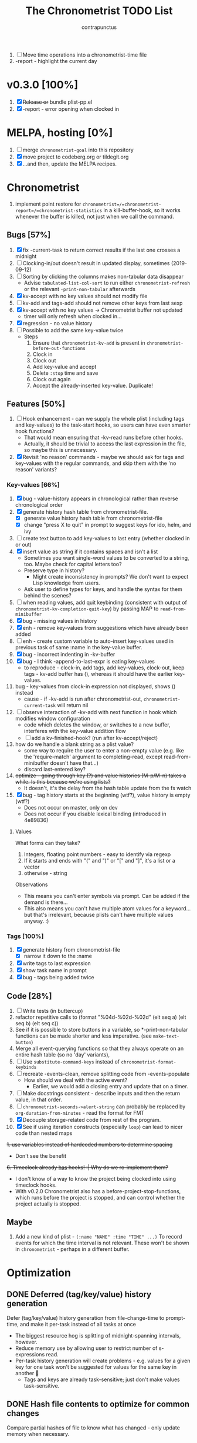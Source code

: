# -*- eval: (add-hook 'org-insert-heading-hook #'(lambda nil (save-excursion (insert "\n<" (format-time-string "%FT%T%z") ">"))) nil t); -*-
#+TITLE: The Chronometrist TODO List
#+AUTHOR: contrapunctus

1. [-] Move time operations into a chronometrist-time file
2. -report - highlight the current day

* v0.3.0 [100%]
  1. [X] +Release or+ bundle plist-pp.el
  2. [X] -report - error opening when clocked in
* MELPA, hosting [0%]
1. [ ] merge =chronometrist-goal= into this repository
2. [X] move project to codeberg.org or tildegit.org
3. [X] ...and then, update the MELPA recipes.
* Chronometrist
1. implement point restore for =chronometrist=/=chronometrist-report=/=chronometrist-statistics= in a kill-buffer-hook, so it works whenever the buffer is killed, not just when we call the command.

** Bugs [57%]
   1. [X] fix -current-task to return correct results if the last one crosses a midnight
   2. [ ] Clocking-in/out doesn't result in updated display, sometimes (2019-09-12)
   3. [ ] Sorting by clicking the columns makes non-tabular data disappear
      * Advise ~tabulated-list-col-sort~ to run either ~chronometrist-refresh~ or the relevant ~-print-non-tabular~ afterwards
   4. [X] kv-accept with no key values should not modify file
   5. [ ] kv-add and tags-add should not remove other keys from last sexp
   6. [X] kv-accept with no key values -> Chronometrist buffer not updated
      * timer will only refresh when clocked in...
   7. [X] regression - no value history
   8. [ ] Possible to add the same key-value twice
      * Steps
        1. Ensure that =chronometrist-kv-add= is present in =chronometrist-before-out-functions=
        2. Clock in
        3. Clock out
        4. Add key-value and accept
        5. Delete =:stop= time and save
        6. Clock out again
        7. Accept the already-inserted key-value. Duplicate!
** Features [50%]
   1. [ ] Hook enhancement - can we supply the whole plist (including tags and key-values) to the task-start hooks, so users can have even smarter hook functions?
      * That would mean ensuring that -kv-read runs before other hooks.
      * Actually, it should be trivial to access the last expression in the file, so maybe this is unnecessary.
   2. [X] Revisit 'no reason' commands - maybe we should ask for tags and key-values with the regular commands, and skip them with the 'no reason' variants?
*** Key-values [66%]
    1. [X] bug - value-history appears in chronological rather than reverse chronological order
    2. [X] generate history hash table from chronometrist-file.
       * [X] generate value history hash table from chronometrist-file
       * [X] change "press X to quit" in prompt to suggest keys for ido, helm, and ivy
    3. [ ] create text button to add key-values to last entry (whether clocked in or out)
    4. [X] insert value as string if it contains spaces and isn't a list
       * Sometimes you want single-word values to be converted to a string, too. Maybe check for capital letters too?
       * Preserve type in history?
         * Might create inconsistency in prompts? We don't want to expect Lisp knowledge from users.
       * Ask user to define types for keys, and handle the syntax for them behind the scenes?
    5. [ ] when reading values, add quit keybinding (consistent with output of ~chronometrist-kv-completion-quit-key~) by passing MAP to ~read-from-minibuffer~
    6. [X] bug - missing values in history
    7. [X] enh - remove key-values from suggestions which have already been added
    8. [ ] enh - create custom variable to auto-insert key-values used in previous task of same :name in the key-value buffer.
    9. [X] bug - incorrect indenting in -kv-buffer
    10. [X] bug - I think -append-to-last-expr is eating key-values
        * to reproduce - clock-in, add tags, add key-values, clock-out, keep tags - kv-add buffer has (), whereas it should have the earlier key-values.
    11. bug - key-values from clock-in expression not displayed, shows () instead
        * cause - if -kv-add is run after chronometrist-out, ~chronometrist-current-task~ will return nil
    12. [ ] observe interaction of -kv-add with next function in hook which modifies window configuration
        * code which deletes the window, or switches to a new buffer, interferes with the key-value addition flow
        * [ ] add a kv-finished-hook? (run after kv-accept/reject)
    13. how do we handle a blank string as a plist value?
        * some way to require the user to enter a non-empty value (e.g. like the 'require-match' argument to completing-read, except read-from-minibuffer doesn't have that...)
        * discard last-entered key?
    14. +optimize - going through key (?) and value histories (M-p/M-n) takes a while. Is this because we're using lists?+
        * It doesn't, it's the delay from the hash table update from the fs watch
    15. [X] bug - tag history starts at the beginning (wtf?), value history is empty (wtf?)
        * Does not occur on master, only on dev
        * Does not occur if you disable lexical binding (introduced in 4e89836)
**** Values
     What forms can they take?
     1. Integers, floating point numbers - easy to identify via regexp
     2. If it starts and ends with "(" and ")" or "[" and "]", it's a list or a vector
     3. otherwise - string

     Observations
     * This means you can't enter symbols via prompt. Can be added if the demand is there...
     * This also means you can't have multiple atom values for a keyword...but that's irrelevant, because plists can't have multiple values anyway. :)

*** Tags [100%]
    1. [X] generate history from chronometrist-file
       * [X] narrow it down to the :name
    2. [X] write tags to last expression
    3. [X] show task name in prompt
    4. [X] bug - tags being added twice

** Code [28%]
   1. [-] Write tests (in buttercup)
   2. refactor repetitive calls to (format "%04d-%02d-%02d" (elt seq a) (elt seq b) (elt seq c))
   3. See if it is possible to store buttons in a variable, so *-print-non-tabular functions can be made shorter and less imperative. (see ~make-text-button~)
   4. Merge all event-querying functions so that they always operate on an entire hash table (so no 'day' variants),
   5. [ ] Use ~substitute-command-keys~ instead of ~chronometrist-format-keybinds~
   6. [ ] recreate -events-clean, remove splitting code from -events-populate
      * How should we deal with the active event?
        * Earlier, we would add a closing entry and update that on a timer.
   7. [ ] Make docstrings consistent - describe inputs and then the return value, in that order.
   8. [ ] ~chronometrist-seconds->alert-string~ can probably be replaced by ~org-duration-from-minutes~ - read the format for FMT
   9. [X] Decouple storage-related code from rest of the program.
   10. [X] See if using iteration constructs (especially ~loop~) can lead to nicer code than nested maps
   +1. use variables instead of hardcoded numbers to determine spacing+
      * Don't see the benefit
   +6. Timeclock already _has_ hooks! :| Why do we re-implement them?+
      - I don't know of a way to know the project being clocked into using timeclock hooks.
      - With v0.2.0 Chronometrist also has a before-project-stop-functions, which runs before the project is stopped, and can control whether the project actually is stopped.

** Maybe
1. Add a new kind of plist - =(:name "NAME" :time "TIME" ...)=
   To record events for which the time interval is not relevant. These won't be shown in =chronometrist= - perhaps in a different buffer.
* Optimization
** DONE Deferred (tag/key/value) history generation
Defer (tag/key/value) history generation from file-change-time to prompt-time, and make it per-task instead of all tasks at once
+ The biggest resource hog is splitting of midnight-spanning intervals, however.
+ Reduce memory use by allowing user to restrict number of s-expressions read.
+ Per-task history generation will create problems - e.g. values for a given key for one task won't be suggested for values for the same key in another 🤦
  * Tags and keys are already task-sensitive; just don't make values task-sensitive.
** DONE Hash file contents to optimize for common changes
Compare partial hashes of file to know what has changed - only update memory when necessary.
** In-memory cache
Don't store entire file into memory; instead, split midnight-spanning intervals just for the requested data.
+ Will increase load time for each forward/backward command in =chronometrist-report= and =chronometrist-statistics=
+ Will reduce memory used by =chronometrist-events=.
  * Further reductions can take place, if we automatically discard cache entries past a certain limit. (perhaps excluding data for the current day, week, or month)
** Split and save midnight-spanning intervals to disk
It will remove the need for an in-memory version of data with split midnight-spanning intervals.
+ Least memory use?
+ Might make the file harder for a user to edit.
** Save timestamps as UNIX epoch time
+ Will (probably) greatly speed up time parsing and interval splitting.
+ Will greatly impede human editing of the file, too. 🤔
  * An editing UI could help - pretty sure every timestamp edit I've ever made has been for the last interval, or at most an interval in today's data.
    - The editing UI could have commands for next/previous interval; one could also have a command which, in the file, opens the plist at point for editing.
** Use an SQL database instead of a text file
That is, assuming SQL can
1. find the difference between ISO-8601 timestamps
2. compare ISO-8601 timestamps, and
3. do 1 and 2 faster than Elisp.
** Change data structure
Instead of storing each plist as-is, split each into two, one with the =:start= and one with the =:end=. Now we have the elegance of the one-plist-is-a-complete-interval schema in the file, and the ease and speed of detection of midnight spanning intervals in memory.

   So this
   : (:name "Task" ... :start "<timestamp>" :stop "<timestamp>")
   is stored in hash table values as
   #+BEGIN_SRC
   ((:name "Task" ... :start "<timestamp>")
    (:stop "<timestamp>")
    ...)
   #+END_SRC
** Change file timestamp format to =("<iso-date>" "<iso-time>")=
** Change file schema
Pros
1. Easy to read data for a single date - Chronometrist's most common operation.
2. No more expensive operations on each startup (date checking, splitting of midnight spanning intervals).
3. May be easier to check for midnight-spanning intervals - plists are already grouped by date, just check the first and the last plist per date. Which means, if a user neglects to split a midnight-spanning interval, we can do it for them.
   * Make this checking - and also checking for ordering of keys and plists - a command which the user can run at will, rather than something being run automatically.
4. May reduce memory and disk space used - hash table keys are already dates, so =:start= and =:stop= can just be ISO times rather than date-times.

Cons
1. Opting to remove dates from intervals might make it difficult for users to recover from erroneous edits.

*** Store plists grouped by date
#+BEGIN_SRC emacs-lisp
(:date "YYYY-MM-DD"
       (:name "task 1"
              ...
              :start "HH:MM:SSZ"
              :stop "HH:MM:SSZ")
       ...)
;; or
("YYYY-MM-DD"
 (:name "task 1"
        ...
        :start "HH:MM:SSZ"
        :stop "HH:MM:SSZ")
 ...)
#+END_SRC

Cons
1. Users will have to be disciplined while editing, and ensure that events are split on day boundaries. If not, we will have to check each time the file changes, defeating the entire optimization.
   * Not quite - it's less work to test that, when the intervals are grouped by date.

*** Persist hash table to file
Instead of storing plists in the file, persist the hash table itself.

Pros
+ When editing manually, the whole file can be reindented with a single =sp-indent-defun=.
+ Stored data can be modified by any Emacs Lisp functions rather than functions specific to our file format.
  - This may also be possible with [[*Store plists grouped by date][plists grouped by date]], if we serialize the hash table as plists rather than - as we do now - directly adding individual plists to the file.

Cons
1. Read syntax not portable to other dialects or languages, e.g. if one wants to make an Android frontend in LambdaNative (Gambit Scheme)
   * A language with reader macros, such as Common Lisp, might work.
   * Or, use [[*Store plists grouped by date][plists grouped by date]].
2. Slightly noisier syntax than plain plists.
3. Users cannot create comments within the hash table expression.
   * Couldn't they use plist keys for comments instead? 🤔
4. May increase memory consumption - the entire hash table will be loaded into memory.

** Cache
   + Lessons from the parsimonious-reading branch - iterating =read= over the whole file is fast; splitting the intervals is not.
   + Things we need to read the whole file for - task list, tag/key/value history.
   + Fill =chronometrist-events= only as much as the buffer needing split intervals requires. e.g. for =chronometrist=, just a day; for =chronometrist-report=, a week; etc.
   + Anything requiring split intervals will first look in =chronometrist-events=, and if not found, will read from the file and update =chronometrist-events=.
   + When the file changes, use the file byte length and hash strategy described below to know whether to keep the cache.
   + Save cache to a file, so that event splitting is avoided by reading from that.
** (old) ideas to make -refresh-file faster
   1. Support multiple files, so we read and process lesser data when one of them changes.
   2. Make file writing async
   3. Don't refresh from file when clocking in.
   4. Only write to the file when Emacs is idle or being killed, and store data in memory (in the intervals hash table) in the meantime
   5. What if commands both write to the file /and/ add to the hash table, so we don't have to re-read the file and re-populate the table for commands? The expensive reading+parsing could be avoided for commands, and only take place for the user changing the file.
      * [X] jonasw - store length and hash of previous file, see if the new file has the same hash until old-length bytes.
        * Rather than storing and hashing the full length, we could do it until (before) the last s-expression (or last N s-expressions?). That way, we know if the last expression (or last N expressions) have changed.
          * Or even the first expression of the current date. That way, we just re-read the intervals for today. Because chronometrist-events uses dates as keys, it's easy to work on the basis of dates.
   6. [ ] Don't generate tag/keyword/value history from the entire log, just from the last N days (where N is user-customizable).
   7. [ ] Just why are we reading the whole file? ~chronometrist~ should not read more than a day; ~chronometrist-report~ should not read more than a week at a time, and so on. Make a branch which works on this logic, see if it is faster.
** Clocking in/out might be too slow for my liking

* Certain
1. [ ] statistics UI for arbitrary queries
   * user provides a predicate
   * we show buffer with
     + matched unique tag groups, and sparklines for time spent on each
     + matched key-values, and sparklines for time spent on each
** plist-pp [66%]
1. [X] plist-pp - work recursively for plist/alist values
2. [ ] Fix alignment of alist dots
   * While also handling alist members which are proper lists
3. [X] Add variable (to chronometrist-sexp.el) to set pretty-printing function. Default to ppp.el if found, fallback to internal Emacs pretty printer, and let users set their own pretty printing function.

** Bugs [33%]
1. [ ] With tags and key-value query functions in before-out-functions, clock in Task A -> clock in Task B -> prompted for tags and key values for Task A, add some -> they get added to Task B 😱
2. [ ] I clocked into a task -
   #+BEGIN_SRC
   (:name  "Arrangement/new edition"
    :tags  (new edition)
    :start "2020-08-17T00:33:24+0530")
   #+END_SRC
   I added some key values to it. What it should have looked like -
   #+BEGIN_SRC
   (:name     "Arrangement/new edition"
    :tags     (new edition)
    :composer "Schubert, Franz"
    :song     "Die schöne Müllerin"
    :start    "2020-08-17T00:33:24+0530"
    :stop     "2020-08-17T01:22:40+0530")
   #+END_SRC
   What it actually looked like -
   #+BEGIN_SRC
   (:name     "Arrangement/new edition"
    :tags     (new edition)
    :composer "Schubert, Franz"
    :song     "Die schöne Müllerin"
    :start    "2020-08-17T00:33:24+0530"
   ...)
   #+END_SRC
   And of course, that results in an error trying to process it.
3. [X] When you enter a list containing a string - e.g.
   : ("foo" (1 . "bar"))
   as a value, when suggested in the history it is presented rather differently -
   : (foo (1 . bar))
   Yikes!
4. [ ] Midnight spanning intervals currently display the full time when clocked out. e.g. this...
   #+BEGIN_SRC
   (:name      "Programming"
    :start     "2020-12-22T23:01:00+0530"
    :stop      "2020-12-23T00:54:52+0530")
   #+END_SRC
   ...is displayed as 1:53:52 (rather than 00:54:52) after clocking out. :\

** chronometrist [18%]
1. [ ] Add =:stop= time when we call =chronometrist-kv-accept=, not when we quit the key-value prompt with a blank input.
   * It might be nice to be able to quit =chronometrist-kv-add= with C-g instead, actually.
     + =C-g= stops execution of =chronometrist-run-functions-and-clock-in=/=chronometrist-run-functions-and-clock-out=, so they can't reach the calls for =chronometrist-in=/=chronometrist-out=.

       We can make the clock-in/out happen in an =unwind-protect=, but that means clock-in/out /always/ takes place, e.g. even when a function asks if you'd really like to clock out (like the Magit commit prompt example does), and you respond with "no".
       - What if we call =chronometrist-before-out-functions= with =run-hook-with-args= like all other hooks, so it runs all functions unconditionally and any function wishing to abort clocking in/out can use catch/throw?

         =chronometrist-kv-add= could quit nonlocally when the user enters a blank input (or hits C-g? Maybe by using =unwind-protect=?), cancelling the clock in/out, and thereby letting =chronometrist-kv-accept= resume clock in/out. (It can determine whether to clock in or out using =chronometrist-current-task=)
2. [ ] Implement undo/redo by running undo-tree commands on chronometrist.sexp
   * [ ] Possibly show what changes would be made, and prompt the user to confirm it.
   * How will this work with the SQLite backend? Rollbacks?
   * It might be easier to just have a 'remove last interval' (the operation I use undo for most often), so we don't reimplement an undo for SQLite.
3. [X] Enhanced tag/key-value prompt - before asking for tags/key-values, if the last occurence of task had tags/key-values, ask if they should be reused. y - yes, n - no (continue to usual prompts).
   * [X] Show what those tags/key-values are, so the user knows what will be added.
4. [X] =chronometrist-details=
   * "Explain" command - show intervals for task today
   * "Day summary" - for users who use the "reason" feature to note the specifics of their actual work. Combine the reasons together to create a descriptive overview of the work done in the day.
5. [ ] Switch #4 between intervals and tag-combination breakdown
6. [ ] Magit/other VCS integration
   * [ ] Add support for using key-values to point to a commit (commit hash + repo path?)
     + Need some way to extend the key-value prompt, so we can provide completion for commit hashes + commit messages...
   * [ ] Add command to open the commit associated with the interval in Magit
   * [ ] Make a user-customizable alist of project names and repo locations (local or remote), so shorter project names can be used instead of repo locations, saving space and reducing duplication.
7. [ ] key-values - make detection of Lisp values more robust.
   * If the input string can be read in a single call to =read=, treat it as an s-expression; else, use the current heuristics.
8. [ ] key-values - create transformer for key-values, to be run before they are added to the file. This will allow users to do cool things like sorting the key-values.
9. [ ] *Convert* current interval - change the =:name= of the currently clocked-in interval. Tags and key-values may be re-queried. Clock-in hook functions will be run again with the new task as the argument.
10. [ ] *Rename* a project (updating all records)
11. [ ] *Delete* a project (erasing all records)
12. [ ] *Hide* a project (don't show it in any Chronometrist-* buffer, effectively deleting it non-destructively)
13. [ ] *Reset* current interval - update the =:start= time to the current time.
14. [X] Alternative query function for tags and key-values - a single query. Either with tags and key-values as a single plist, or something like the multi-field query-replace prompt.
15. [ ] Customizable field widths
16. [ ] Ask existing users if they'd like to have a prop line added to =chronometrist-file=
    * check if =chronometrist-sexp-mode= is active in the buffer
    * offer to never ask again
16. Show details for time spent on a project when clicking on a non-zero "time spent" field (in both Chronometrist and Chronometrist-Report buffers).

** chronometrist-report [0%]
1. [ ] Show week counter and max weeks; don't scroll past first/last weeks
2. [ ] Highlight column of current day
3. [ ] narrow to specific project(s)
4. [ ] Jump to beginning/end of data (keys B/F)
5. [ ] "Explain" command - show tag-combination-based breakdown

** Code quality [25%]
1. [ ] Remove duplication between =chronometrist-toggle-task= and =chronometrist-toggle-task-button=
2. [ ] Make functions more test-friendly. Quite a few can get away with returning values instead of writing to a file - this will make it easier to test them. Other functions can handle the file operations for them.
3. [ ] Rewrite using cl-loop
   1. [ ] =chronometrist-statistics-rows-internal=
   2. [ ] =chronometrist-statistics-count-active-days=
4. [ ] Write integration tests using ecukes.
   1. Some feature definitions already exist in features/, write step definitions for them.
5. [X] Remove duplication - the three =chronometrist-*-history-populate= functions
6. [ ] Remove duplication - extracting user key-values from a plist seems to be a common operation.
7. [X] Extensions - redesign =chronometrist= such that it does not need to check for the availability of extensions (such as =chronometrist-goal=)
   * Could make two "transformer lists" - =chronometrist-list-format-transformers= and =chronometrist-entry-transformers=.

     The former would be called before =tabulated-list-format= is set. The latter would be called by =chronometrist-entries=, with each individual entry as an argument.

     =chronometrist-goal= will simply added a function to each of those.
   * Actually, are transformers really necessary? It could be done with a function inserted by =chronometrist-goal= into =chronometrist-mode-hook=. The function itself would become a little more complex, but it would remove the two transformer lists + the =call-transformers= dependency from the code. =chronometrist-mode-hook= is required either way, to set up =chronometrist-goal=.
     + Turns out, they are. We set =tabulated-list-entries= to a function. To modify the value, we must hook into that function in some way. =tabulated-list-format= could be modified in a regular hook, but it feels more consistent to make it a transformer too 🤔
8. [ ] Ugly code - =chronometrist-print-non-tabular=; =insert-text-button= can be replaced with =make-text-button=

** Documentation [0%]
1. [ ] Move usage and customization sections to manual.org
   (The user may not see the README, if they are installing from MELPA.)
   1. [ ] convert README to Org
   2. [ ] transclude these sections from the manual to the readme
2. [ ] Make Texinfo documentation
   + [ ] setup auto-export of Org to texinfo - git pre-commit hook?
3. [ ] Link identifiers in manual.org to the source.
   * [ ] For HTML export, link to GitHub using line number anchors.
   * [ ] Try to make describe-function/helpful-at-point work with Org ~inline~ =code= syntax. Then we won't need to make links.
     * Incidentally, a link like =[[elisp:(describe-function 'file-notify-add-watch)][file-notify-add-watch]]=...
       1. if opened from an Org buffer, shows the return value in the echo area, which is ugly
       2. is exported to Info as
          : ‘file-notify-add-watch’ ((describe-function 'file-notify-add-watch))
          ...yuck :\
   * Currently using file: links with text search - =[file:../elisp/file.el::defun identifier (]=, =[file:../elisp/file.el::defvar identifier (]=, etc.
4. [ ] Fix heading link to "midnight-spanning intervals" - jumps to the correct heading in HTML export, but jumps to its own self in Org mode.
5. [ ] Figure out some way to hide package prefixes in identifiers in Org mode (without actually affecting the contents, a la nameless-mode)

** UX [30%]
   1. [X] Optimization - (jonasw) store length and hash of previous file, see if the new file has the same hash until old-length bytes.
      * [X] Check for type of change to file
        + [X] Handle last expression being removed
      * [X] Implement optimized operations
      * [X] BUG - if something was removed from the last expression (thereby decreasing the length of the file), =chronometrist-file-change-type= returns =t= instead of =:last=
      * [X] BUG - args out of range error when last plist is removed
   2. [X] Optimization - generate history before querying, not when the file changes.
   3. [ ] Don't suggest nil when asking for first project on first run
   4. [ ] When starting a project with time of "-" (i.e. not worked on today until now), immediately set time to 0 instead of waiting for the first timer refresh
   5. [ ] Mouse commands should work only on buttons.
   6. [X] Button actions should accept prefix arguments and behave exactly like their keyboard counterparts.
   7. [ ] mouse-3 should clock-out without asking for reason.
   8. [ ] Some way to ask for the reason just before starting a project. Even when clocking out, the reason is asked /before/ clocking out, which adds time to the project.
   9. [ ] Allow calling chronometrist-in/out from anywhere-within-Emacs (a la timeclock) as well as from the chronometrist buffer.
   10. [ ] =chronometrist-timer= - if =chronometrist-file= is being edited (buffer exists and modified), don't refresh - this will (hopefully) prevent Emacs from going crazy with errors in trying to parse malformed data.

* Maybe
** New features
1. [ ] Interact with Chronometrist from phone, tablet, or smart watches. (Help needed, I'm a total strange to mobile development and don't own any wearables.)
2. [ ] /Task List/ - a custom variable containing a list of tasks
   #+BEGIN_SRC emacs-lisp
   ("A Task Name"
    ("Another Task Name" :key-prompt nil)
    ...)
   #+END_SRC

   Elements can be
   1. the task name as a string
   2. a list, with the first element being the task name as a string, followed by keyword-value pairs

   Keywords can be
   1. +=:tag-prompt=, =:key-prompt= - values can be nil, t (the default), or a function. If nil, don't ask for tags/keys for this task. If t, ask for tags/keys for this task using =chronometrist-tags-add=/=chronometrist-key-add=. If it's a function, use that as the prompt.+
      * Tags and key-values are optional extensions; we don't want Chronometrist to know about them.
        + Well, even with this style of configuration, Chronometrist doesn't necessarily have to...it could use the fields it knows about, ignoring the rest; the extensions could check for the fields they know about.
      * Instead of setting the prompt function, set hooks (=chronometrist-before-in-functions=/=chronometrist-after-in-functions=/=chronometrist-before-out-functions=/=chronometrist-after-out-functions=) per-task. This is preferable, because if you define a custom prompt function, you probably also want to remove certain functions coming earlier in the hook, such as =chronometrist-skip-query-prompt=, for that task.
   2. =:hide= - values can be nil (the default) or t - if t, hide this task from being displayed in =chronometrist=/=chronometrist-report=/=chronometrist-statistics= buffers. (effectively a non-destructive deletion of all intervals of the task)
   3. =:goal=
   4. =:priority= - task priority; could narrow/filter tasks by priority
      * isn't this similar to =:hide=, though?

   Useful for
   1. Adding tasks without clocking into them (the list is stored in a separate file)
   2. Not asking for tags and/or key-values for a particular task, or having a special behaviour for a task. (e.g. some tasks I use follow certain patterns, which I'd like to automate away)
   3. defining goals (subsume =chronometrist-goal-list=), priorities, etc
3. [ ] Completion for sub-plists - if the value of a user keyword-value pair is itself a plist, can we reuse the keyword-value prompt for it? 🤔
   * Maybe generate the completion hash table when the plist is created, since this is likely to be less-used.
4. [ ] Create a debug mode
5. [ ] Create a verification command to test =chronometrist-file= for errors.
6. [X] Display task's weekly progress using ASCII/sparklines
   * Extension to add new column in =chronometrist= buffer
   * without goals - show dashes for days on which task was not touched, x for days on which it was done. e.g.
     + =- x x x - - *= means today is a Saturday, that I did the task on three days (Mo, Tu, We), and that I'm doing it right now.
     + =- x -= shows that today is a Tuesday and I did it on Monday, but not Sunday or (so far) today.
   * with goals - use sparklines to show how much of the goal was met
     + or, without goals - use sparklines as percent of maximum time spent on that task this week

** UX [0%]
1. [ ] Provide a command which tries to auto-configure Chronometrist keys in a way which is consistent with the user's other keymaps.
2. [ ] Do basic checks on values of all customizable variables when they are changed by the user, and provide meaningful errors if they can't be used by the program.
3. [ ] Task-sensitive value suggestions - if you use the key =:key= for two different tasks, and don't want the values for =:key= in one task being suggested for =:key= in another...
   * The problem is that sometimes you /do/ want that, and changing it can lead to duplication of user effort.
   * Maybe make it a switch, enabled by default.
   * ...or a list of keys to exclude from task-sensitivity?
     + So =chronometrist-value-history= will have =("task" . "key")= as hash key and =("value" ...)= as hash value. Keys which are present in the 'blacklist' are stored the same way as now - ="key"= as hash key, =("value" ...)= as hash value.
   * Can we figure it out automatically, without requiring configuration? 🤔
   * Maybe suggest values for the current task first, and only after that for other tasks? Solves the problem of 'mixed up' value histories, removes the need for a switch to turn it off/have the user configure a blacklist of keys...
4. [ ] Tag-sensitive key suggestions, tag-sensitive value suggestions...?
   * Might complicate things quite a bit.
   * Lack of task-sensitive value suggestions (#3) is an inconsistency, because tags and keys are already task-sensitive. From that perspective, tag-sensitive key and value suggestions are a whole new can of worms.
5. Change precision of timestamps from seconds to minutes. (like Org)
6. Use =make-thread= in v26 or the emacs-async library for =chronometrist-entries=/=chronometrist-report-entries=
7. Some way to update buffers every second without making Emacs unusable. (impossible?)

** chronometrist-report [0%]
1. [ ] Add support for other locale weeks/weekday names
2. narrow to specific task - average time spent in $TIMEPERIOD, average days worked on in $TIMEPERIOD, current/longest/last streak, % of $TIMEPERIOD, % of active (tracked) time in $TIMEPERIOD, ...
3. general - most productive $TIMEPERIOD, GitHub-style work heatmap calendar, ...
4. press 1 for weekly stats, 2 for monthly, 3 for yearly

** chronometrist-goals [0%]
1. [ ] Colorize times in Chronometrist buffer
   - untouched project with target defined - red
   - target ±5 minutes - green
   - target*2 and above - red
* viewing/editing frontends
Some way to use markup (Markdown, Org, etc) for certain plist values.

** Implementation ideas
1. A list of keys whose values are to be edited in a user-specified major mode.
   * Multiple windows - instead of a single key-value buffer, we'll have multiple buffers in multiple visible windows, somewhat like =ediff=. The =accept= command will use the data from all involved buffers.
     + The buffer and window will be created when a keyword associated with that mode is selected at the prompt.
   * Alternatively, the whole plist goes into a single buffer of the markup's major mode - the markup bits as markup, the rest of the plist in a code block 🤷‍
   * poly-mode to mix different modes
   * see [[info:elisp#Swapping Text][swapping text]]
2. "Input frontends" - a way to represent s-expressions as Markdown, Org, etc, so the entire plist can be edited in that mode. As a side-effect, this will permit use of Markdown, Org, etc in keyword-values - e.g. to use markup in comments or notes.
3. A binding in the key-value buffer, which will insert the string at point in a buffer of a certain mode.

* documentation discoverability                                         :doc:
Ensure that the user manual is easily discoverable.

#+BEGIN_QUOTE
[2021-06-02 13:49:41] rnkn: contrapunctus: have a menu item that opens the org file \\
[2021-06-02 13:50:49] contrapunctus: rnkn: hm, okay, I'll look into that...any others, for those who always have menus disabled? \\
[2021-06-02 13:51:43] rgr: why are you shipping as an org and not an info? Not that I have any skin in the game. But just link it in your mode/function docstring maybe. \\
[2021-06-02 13:52:15] rnkn: not the docstring \\
[2021-06-02 13:52:24] rnkn: use the :link keyword for the defgroup \\
[2021-06-02 13:53:22] rnkn: `:link '(file-link FILE)' \\
[2021-06-02 13:53:35] contrapunctus: rgr: Org [...] can do a ton more stuff than [the] info [viewer]. To the point that even HTML export (even with infojs) would be a disgrace to the file ;) \\
[2021-06-02 13:53:37] rnkn: although you will probably need a function link instead to find the org file \\
[2021-06-02 13:54:30] contrapunctus: Although I guess the manual.org does not really need those fancy features...info export could work for it. \\
#+END_QUOTE

1. [X] command (and menu item) to launch Org LP
2. provide =:link= argument to =defgroup=
3. open changelog on update

* macro for extensions                                       :code:extension:
<2021-06-07T16:33:54+0530>
A macro to create new columns for Chronometrist.

Extension writer specifies
+ extension name
+ the new schema entry (an element suitable for =tabulated-list-format=)
+ the position of your new column in the schema (but what if the user fiddles with the hooks?)
+ a function to emit a single cell of your column; it is called with a single row of table data
+ (optional) =:setup= and =:teardown= forms, and (optionally) addendums to the docstrings created for the functions which will be created for them

Macro creates
+ =EXTENSION-minor-mode=
+ =EXTENSION= custom group and =EXTENSION-cell-function= custom variable (with your provided function as the default value)
+ the appropriate =EXTENSION-row-transformer= and =EXTENSION-schema-transformer= functions; the former calls =EXTENSION-cell-function= and inserts the string into the specified position in each row
+ =EXTENSION-setup= and =EXTENSION-teardown= functions, which
  - add/remove the generated =EXTENSION-row-transformer= and =EXTENSION-schema-transformer= functions to =chronometrist-row-transformers= and =chronometrist-schema-transformers=, and
  - run the =:setup= and =:teardown= forms if supplied.

Benefits -
+ reduced duplication
+ easier creation of such extensions
+ users can easily replace the function used to generate the cells, without having to deal with how the string is inserted into the row specifier.

Current uses -
1. =chronometrist-goal=
2. =chronometrist-spark=

* macro for frontends                                                  :code:
<2021-06-26T08:49:25+0530>
A macro to create Chronometrist frontends (based on =tabulated-list-mode=). If implemented, would shorten code for all four existing and two planned frontends.

Programmer specifies -
1. frontend command name (a symbol)
2. name (string, passed to =define-derived-mode=)
3. rows function
4. schema value
5. name of buffer created by command

Macro creates -
1. =frontend= interactive command, which behaves like a toggle
2. function =frontend-rows=
3. custom variables =frontend-schema=, =frontend-row-transformers=, =frontend-schema-transformers=, =frontend-buffer-name=

* unified format-duration function                       :code:customization:
<2021-06-08T11:17:54+0530>

Currently we have at least three ways of displaying durations - ="HH:MM:SS"= , ="XhYm"= , and =X hour(s), Y minutes(s)"= . Make a single function similar to =format-time-string=, but for durations. =ts-human-format-duration= from =ts.el= is not nearly as flexible as I'd like. When completed, we can have a single custom variable accepting a format string, which can be used to customize display of durations for the entire application at once.

+ user provides a duration (in seconds), a format string, and an optional separator string
+ ="%y"= , ="%o"= , ="%w"= , ="%d"= , ="%h"= , ="%m"= , ="%s"= - years (365 days), months (30 days? 4 weeks?), weeks, days, hours, minutes, seconds
+ ="%Y"= , ="%O"= , ="%W"= , ="%D"= , ="%H"= , ="%M"= , ="%S"= - same as above, but with string units, e.g. ="hour(s)"= , ="minute(s)"= , and ="second(s)"=
  - if the unit is >1, plurals are used
  - separator can be specified like this - ="%<SEP><CODE>"= , e.g. ="%-T"=; only entered if there is a value present to the left; if unspecified, it is a space
+ if the value is 0, the value and the unit are ignored even if provided in the input string
+ optional separator string is interspersed between each value

Examples
+ =(chronometrist-format-duration "%ss"   1)= => ="1s"=
+ =(chronometrist-format-duration "%S"    1)= => ="1 second"=
+ =(chronometrist-format-duration "%S"    5)= => ="5 seconds"=
+ =(chronometrist-format-duration "%M %S" 5)= => ="5 seconds"=
+ =(chronometrist-format-duration "%M %S" 60)= => ="1 minute"=
+ =(chronometrist-format-duration "%M %S" 125)= => ="2 minutes, 5 seconds"=
+ [[https://en.wikipedia.org/wiki/ISO_8601#Durations][ISO-8601]] -
#+BEGIN_SRC emacs-lisp :tangle no :load no
  (chronometrist-format-duration "P%yY%oM%wW%dDT%hH%mM%sS"
                     (+ (* 365 24 3600)
                        (* 30 24 3600)
                        (* 7 24 3600)
                        (* 24 3600)
                        (* 10 3600)
                        (* 10 60)
                        10)) ;; => "P1Y1M1W1DT10H10M10S"
#+END_SRC

Alternative syntax
+ large units are capitals - ="Y"= , ="M"= , ="W"= , ="D"=
+ small units are lower-case - ="h"= , ="m"=, ="s"=
+ to display only values, use ="%<code>"=
+ to display long units, use ="~[<separator>]<code>"=

* DONE error - =min= called with nil                              :spark:bug:
<2021-06-11T03:44:17+0530>
1. clock in
2. change =:start= of active interval to another time on the same date
3. error

#+BEGIN_SRC emacs-lisp :tangle no :load no
Debugger entered--Lisp error: (wrong-number-of-arguments #<subr min> 0)
  min()
  apply(min nil)
  (format "(%sm~%sm)" (apply #'min durations-nonzero) (apply #'max duration-minutes))
  (if (= 1 (length durations-nonzero)) (format "(%sm)" (apply #'max duration-minutes)) (format "(%sm~%sm)" (apply #'min durations-nonzero) (apply #'max duration-minutes)))
  (let* ((duration-minutes (mapcar #'(lambda (it) (ignore it) (/ it 60)) durations)) (durations-nonzero (seq-remove #'zerop duration-minutes))) (if (= 1 (length durations-nonzero)) (format "(%sm)" (apply #'max duration-minutes)) (format "(%sm~%sm)" (apply #'min durations-nonzero) (apply #'max duration-minutes))))
  chronometrist-spark-range((0 0 0 0 0 0 0 0 0 0 0 0 0 0 0 0 0 0 0 0 0 0 0 0 0 0 0 1) t)
  (format "%s %s" (spark durations) (chronometrist-spark-range durations active-p))
  (if (and active-p chronometrist-spark-show-range) (format "%s %s" (spark durations) (chronometrist-spark-range durations active-p)) (format "%s" (spark durations)))
  (let* ((today (ts-now)) (duration nil) (active-p nil) (day (- (- chronometrist-spark-length 1))) (durations nil)) (while (<= day 0) (setq durations (nconc durations (list (setq duration (chronometrist-task-time-one-day task (ts-adjust ... day today)))))) (if (not (= 0 duration)) (progn (setq active-p t))) (setq day (+ day 1))) (if (and active-p chronometrist-spark-show-range) (format "%s %s" (spark durations) (chronometrist-spark-range durations active-p)) (format "%s" (spark durations))))
  (let* ((--dash-source-12-- row) (task (car-safe (prog1 --dash-source-12-- (setq --dash-source-12-- (cdr --dash-source-12--))))) (vector (car --dash-source-12--)) (sparkline (let* ((today (ts-now)) (duration nil) (active-p nil) (day (- (- chronometrist-spark-length 1))) (durations nil)) (while (<= day 0) (setq durations (nconc durations (list ...))) (if (not (= 0 duration)) (progn (setq active-p t))) (setq day (+ day 1))) (if (and active-p chronometrist-spark-show-range) (format "%s %s" (spark durations) (chronometrist-spark-range durations active-p)) (format "%s" (spark durations)))))) (list task (vconcat vector (vector sparkline))))
  chronometrist-spark-row-transformer(("Performance" ["14" ("Performance" action chronometrist-toggle-task-button follow-link t) "       1" "       1"]))
  funcall(chronometrist-spark-row-transformer ("Performance" ["14" ("Performance" action chronometrist-toggle-task-button follow-link t) "       1" "       1"]))
  (setq arg (funcall fn arg))
  (let ((fn (car --dolist-tail--))) (setq arg (funcall fn arg)) (setq --dolist-tail-- (cdr --dolist-tail--)))
  (while --dolist-tail-- (let ((fn (car --dolist-tail--))) (setq arg (funcall fn arg)) (setq --dolist-tail-- (cdr --dolist-tail--))))
  (let ((--dolist-tail-- transformers)) (while --dolist-tail-- (let ((fn (car --dolist-tail--))) (setq arg (funcall fn arg)) (setq --dolist-tail-- (cdr --dolist-tail--)))) arg)
  (if transformers (let ((--dolist-tail-- transformers)) (while --dolist-tail-- (let ((fn (car --dolist-tail--))) (setq arg (funcall fn arg)) (setq --dolist-tail-- (cdr --dolist-tail--)))) arg) arg)
  chronometrist-run-transformers((chronometrist-spark-row-transformer chronometrist-goal-row-transformer) ("Performance" ["14" ("Performance" action chronometrist-toggle-task-button follow-link t) "       1" "       1"]))
  (let ((it (list task it))) (chronometrist-run-transformers chronometrist-row-transformers it))
  (let ((it (vector index task-button task-time indicator))) (let ((it (list task it))) (chronometrist-run-transformers chronometrist-row-transformers it)))
  (let* ((index (number-to-string index)) (task-button (cons task '(action chronometrist-toggle-task-button follow-link t))) (task-time (chronometrist-format-duration (chronometrist-task-time-one-day task))) (indicator (if (chronometrist-task-active\? task) (chronometrist-activity-indicator) ""))) (let ((it (vector index task-button task-time indicator))) (let ((it (list task it))) (chronometrist-run-transformers chronometrist-row-transformers it))))
  (cons (let* ((index (number-to-string index)) (task-button (cons task '(action chronometrist-toggle-task-button follow-link t))) (task-time (chronometrist-format-duration (chronometrist-task-time-one-day task))) (indicator (if (chronometrist-task-active\? task) (chronometrist-activity-indicator) ""))) (let ((it (vector index task-button task-time indicator))) (let ((it (list task it))) (chronometrist-run-transformers chronometrist-row-transformers it)))) --cl-var--)
  (setq --cl-var-- (cons (let* ((index (number-to-string index)) (task-button (cons task '(action chronometrist-toggle-task-button follow-link t))) (task-time (chronometrist-format-duration (chronometrist-task-time-one-day task))) (indicator (if (chronometrist-task-active\? task) (chronometrist-activity-indicator) ""))) (let ((it (vector index task-button task-time indicator))) (let ((it (list task it))) (chronometrist-run-transformers chronometrist-row-transformers it)))) --cl-var--))
  (while (consp --cl-var--) (setq task (car --cl-var--)) (setq --cl-var-- (cons (let* ((index (number-to-string index)) (task-button (cons task '...)) (task-time (chronometrist-format-duration (chronometrist-task-time-one-day task))) (indicator (if (chronometrist-task-active\? task) (chronometrist-activity-indicator) ""))) (let ((it (vector index task-button task-time indicator))) (let ((it ...)) (chronometrist-run-transformers chronometrist-row-transformers it)))) --cl-var--)) (setq index (1+ index)) (setq --cl-var-- (cdr --cl-var--)))
  (let* ((index 1) (--cl-var-- (-sort #'string-lessp chronometrist-task-list)) (task nil) (--cl-var-- nil)) (while (consp --cl-var--) (setq task (car --cl-var--)) (setq --cl-var-- (cons (let* ((index (number-to-string index)) (task-button (cons task ...)) (task-time (chronometrist-format-duration ...)) (indicator (if ... ... ""))) (let ((it ...)) (let (...) (chronometrist-run-transformers chronometrist-row-transformers it)))) --cl-var--)) (setq index (1+ index)) (setq --cl-var-- (cdr --cl-var--))) (nreverse --cl-var--))
  chronometrist-rows()
  #f(compiled-function (&optional remember-pos update) "Populate the current Tabulated List mode buffer.\nThis sorts the `tabulated-list-entries' list if sorting is\nspecified by `tabulated-list-sort-key'.  It then erases the\nbuffer and inserts the entries with `tabulated-list-printer'.\n\nOptional argument REMEMBER-POS, if non-nil, means to move point\nto the entry with the same ID element as the current line and\nrecenter window line accordingly.\n\nNon-nil UPDATE argument means to use an alternative printing\nmethod which is faster if most entries haven't changed since the\nlast print.  The only difference in outcome is that tags will not\nbe removed from entries that haven't changed (see\n`tabulated-list-put-tag').  Don't use this immediately after\nchanging `tabulated-list-sort-key'." #<bytecode 0x1fdbee9d8f65>)(t nil)
  ad-Advice-tabulated-list-print(#f(compiled-function (&optional remember-pos update) "Populate the current Tabulated List mode buffer.\nThis sorts the `tabulated-list-entries' list if sorting is\nspecified by `tabulated-list-sort-key'.  It then erases the\nbuffer and inserts the entries with `tabulated-list-printer'.\n\nOptional argument REMEMBER-POS, if non-nil, means to move point\nto the entry with the same ID element as the current line and\nrecenter window line accordingly.\n\nNon-nil UPDATE argument means to use an alternative printing\nmethod which is faster if most entries haven't changed since the\nlast print.  The only difference in outcome is that tags will not\nbe removed from entries that haven't changed (see\n`tabulated-list-put-tag').  Don't use this immediately after\nchanging `tabulated-list-sort-key'." #<bytecode 0x1fdbee9d8f65>) t nil)
  apply(ad-Advice-tabulated-list-print #f(compiled-function (&optional remember-pos update) "Populate the current Tabulated List mode buffer.\nThis sorts the `tabulated-list-entries' list if sorting is\nspecified by `tabulated-list-sort-key'.  It then erases the\nbuffer and inserts the entries with `tabulated-list-printer'.\n\nOptional argument REMEMBER-POS, if non-nil, means to move point\nto the entry with the same ID element as the current line and\nrecenter window line accordingly.\n\nNon-nil UPDATE argument means to use an alternative printing\nmethod which is faster if most entries haven't changed since the\nlast print.  The only difference in outcome is that tags will not\nbe removed from entries that haven't changed (see\n`tabulated-list-put-tag').  Don't use this immediately after\nchanging `tabulated-list-sort-key'." #<bytecode 0x1fdbee9d8f65>) (t nil))
  tabulated-list-print(t nil)
  (save-current-buffer (set-buffer chronometrist-buffer-name) (tabulated-list-print t nil) (chronometrist-print-non-tabular) (chronometrist-maybe-start-timer) (set-window-point window point))
  (progn (save-current-buffer (set-buffer chronometrist-buffer-name) (tabulated-list-print t nil) (chronometrist-print-non-tabular) (chronometrist-maybe-start-timer) (set-window-point window point)))
  (if window (progn (save-current-buffer (set-buffer chronometrist-buffer-name) (tabulated-list-print t nil) (chronometrist-print-non-tabular) (chronometrist-maybe-start-timer) (set-window-point window point))))
  (let* ((window (get-buffer-window chronometrist-buffer-name t)) (point (window-point window))) (if window (progn (save-current-buffer (set-buffer chronometrist-buffer-name) (tabulated-list-print t nil) (chronometrist-print-non-tabular) (chronometrist-maybe-start-timer) (set-window-point window point)))))
  chronometrist-refresh()
  (let* ((--dash-source-6-- fs-event) (descriptor (car-safe (prog1 --dash-source-6-- (setq --dash-source-6-- (cdr --dash-source-6--))))) (action (car-safe (prog1 --dash-source-6-- (setq --dash-source-6-- (cdr --dash-source-6--))))) (_ (car (cdr --dash-source-6--))) (change (if chronometrist--file-state (progn (chronometrist-file-change-type chronometrist--file-state)))) (reset-watch (or (eq action 'deleted) (eq action 'renamed)))) (cond ((or reset-watch (not chronometrist--file-state) (eq change t)) (if reset-watch (progn (file-notify-rm-watch chronometrist--fs-watch) (setq chronometrist--fs-watch nil chronometrist--file-state nil))) (chronometrist-events-populate) (chronometrist-reset-task-list)) (chronometrist--file-state (let* ((old-task (plist-get (chronometrist-events-last) :name)) (new-task (plist-get (chronometrist-sexp-last) :name))) (cond ((eq change :append) (chronometrist-events-update (chronometrist-sexp-last)) (chronometrist-add-to-task-list new-task)) ((eq change :modify) (chronometrist-events-update (chronometrist-sexp-last) t) (chronometrist-remove-from-task-list old-task) (chronometrist-add-to-task-list new-task)) ((eq change :remove) (let (...) (chronometrist-remove-from-task-list old-task) (let ... ...))) ((null change) nil) (t nil))))) (setq chronometrist--file-state (list :last (chronometrist-file-hash :before-last nil) :rest (chronometrist-file-hash nil :before-last t))) (chronometrist-refresh))
  chronometrist-refresh-file(((1 . 1) changed "/home/anon/.emacs.d/chronometrist.sexp"))
  file-notify--call-handler(#s(file-notify--watch :directory "/home/anon/.emacs.d" :filename "chronometrist.sexp" :callback chronometrist-refresh-file) (1 . 1) changed "/home/anon/.emacs.d/chronometrist.sexp" nil)
  file-notify--handle-event((1 . 1) (changed) "chronometrist.sexp" 0)
  file-notify--callback-inotify(((1 . 1) (modify) "chronometrist.sexp" 0))
  file-notify-handle-event((file-notify ((1 . 1) (modify) "chronometrist.sexp" 0) file-notify--callback-inotify))
  funcall-interactively(file-notify-handle-event (file-notify ((1 . 1) (modify) "chronometrist.sexp" 0) file-notify--callback-inotify))
  call-interactively(file-notify-handle-event nil [(file-notify ((1 . 1) (modify) "chronometrist.sexp" 0) file-notify--callback-inotify)])
  command-execute(file-notify-handle-event nil [(file-notify ((1 . 1) (modify) "chronometrist.sexp" 0) file-notify--callback-inotify)] t)
#+END_SRC

* STARTED discoverability and mouse-accessibility of commands [33%]      :ux:
<2021-06-15T16:18:49+0530>
Goals
1. discoverability of commands
2. discoverability of default keybindings
3. mouse accessibility of commands

Strategies
1. [X] define menu
2. [ ] bind context menu to right click outside of buttons
3. [ ] bind toggle task with/without hooks to left/right-click on buttons
   1. [ ] keybindings in tooltips
4. +print keybindings in columns (following the table width)+
   * Perhaps I needn't worry too much. =menu-bar-mode= is enabled by default, and it makes #1 and #2 easy. I think a significant amount of the userbase disables =menu-bar-mode=, but they also have things like =counsel-M-x=, =describe-=.
     + The menu does not make the behavior of the numeric argument discoverable. Doesn't make sense to put it there, either.

* querying the file buffer and editing the results                  :feature:
<2021-06-16T07:50:21+0530>

=chronometrist-loop-file= can be used to run queries against user data. It would be cool to be able to edit the file directly from the query results.
1. The result data may just be plists, which could be displayed/edited directly from the search results ([[info:elisp#Invisible Text][invisible text]] or [[info:elisp#Selective Display][selective display]] + [[info:elisp#Narrowing][narrowing]]?)
2. The result data may be something which corresponds to the input data, in which case we could jump to the corresponding plist.
3. The result data may be impossible to trace back to the input data (e.g. a sum of intervals from many plists), in which case we cannot provide direct editing.

* error in change type detection                     :core:bug:plist_backend:
<2021-06-16T18:40:18+0530>
Steps
1. Clock in
2. Delete active task plist, but don't save
3. Clock in to different task. Error.

Might have to do with there being 2 empty lines between the last-but-one plist and the new last plist.

* STARTED New frontends and enhancements                            :feature:
** Existing frontends
*** chronometrist (overview for a day)
list of tasks, one day, durations and graphs
+ commands [0%]
  1. [ ] previous/next day
  2. [ ] set day (blank input to reset to today's date)
  3. [ ] set duration format
  4. [ ] display sparkline for total time
*** report
list of tasks, one week, durations only
*** statistics
list of tasks, one week/month/year [fn:1]
*** details (intervals for a day) [25%]
list of intervals, one day [fn:1]
+ [-] commands [50%]
  1. [X] set [task/key-value] filter [fn:2]
  2. [X] set range
     1. implement timestamp ranges (e.g. =2021-06-01T12:00+05:30= to =2021-07-03T00:10:29+0530=)
  3. [ ] previous/next day
  4. [ ] set duration format
+ [ ] with =spark= - vertical sparkline for each interval
+ [ ] non-tabular text [fn:3]
+ [X] when range is a pair with the =car= or the =cdr= being blank, set the start/stop date to the earliest/latest date available.
  * not possible with =completing-read-multiple=, which removes blank strings; the simplest solution was to allow "begin"/"end" as inputs.
+ [ ] when range is bigger than a day, you also want to see the date of each interval

** New frontends I want
*** task-key-values
list of unique key-values for a task, one day [fn:1], durations and graphs
+ commands [0%]
  1. [ ] set task
  2. [ ] set range
*** task-graph [0%]
list of days, weeks, or months [fn:1], one task (with optional key-value filter [fn:2]), horizontal graph (and durations/stats?)
+ columns
  1. range (ISO date, week, or year-month)
  2. per-range graph (vertical/interals if days, horizontal/days if weeks or months)
+ [ ] commands [0%]
  1. [ ] toggle week/month
  2. [ ] set [task/key-value] filter
  3. [ ] set range
+ [ ] non-tabular text [fn:3]

[fn:1] variable range
[fn:2] keys - show intervals with those keys; key-values - intervals with those values; or predicate
[fn:3]
#+BEGIN_SRC
"(Showing intervals|No intervals to show)
[(with (<keyword>*|<keyword-value>*)|
matching <predicate>)]
(for <date>|
between (<date>|<datetime>) and (<date>|<datetime>)|
for <predicate>)"
#+END_SRC

* STARTED customizable duration output                              :feature:
See branch =format-seconds=.
1. [X] define =chronometrist-duration-formats= to hold duration formats for different use cases in Chronometrist.
2. [ ] define customization type for =chronometrist-duration-formats= to create user-friendly Custom interface
3. [ ] make non-tabular parts of Chronometrist buffers adapt to column widths, to accomodate changes in duration formats

* Incorrect time displayed when midnight crossed with a task active     :bug:
Midnight-spanning intervals are split in the hash table when the file is read, but not when a task is started and not stopped before midnight. Run a function to check at midnight?

* Duplication - accessing the latest-record                            :code:
Many functions use the latest record. A =(chronometrist-with-latest-record var &rest body)= might help...

* STARTED Plist-group backend [70%]                    :feature:optimization:
See branch =grouped-plist-format=
1. [X] Migrate backend code to use CLOS
2. [-] Implement plist-group backend code
3. [ ] Change hash table format - omit dates from plists
4. [ ] Mark split intervals with =:split t=
5. [X] make generic =cl-loop= backend interface - =chronometrist-loop-sexp-file=
6. [X] =chronometrist-loop-sexp-file= - optimize grouped-plist iterator
7. [X] key-values code is not yet generic
8. [ ] update plist-pp to indent tagged lists differently
9. [X] optimize program startup and file change callback
10. [X] remove all references to =chronometrist-events=
11. [X] create new tagged list if required when clocking in
12. [X] split midnight-spanning intervals when clocking out
13. [X] interactive backend-switching command with completion; reset backend state after switching to account for changes made to the file in the meantime
14. [ ] (maybe) handle existing (in-file) split tasks. Currently, if an interval is split, commands such as =chronometrist-key-values-unified-prompt= operate on the second split interval, but not the first. Instead, plist-group methods for =chronometrist-replace-last= and =chronometrist-remove-last= could check if the last interval is split, and operate on both of them. (=chronometrist-insert= already splits plists when inserting.)
    * Don't modify =chronometrist-latest-record=; code using it generally only wants the latter half of a split plist.
    * See branch =plist-group-handle-split-plists=

Optional
1. define generic backend protocol for key-values package

protocol implementation progress
1. [X] chronometrist-latest-date-records
2. [X] chronometrist-latest-record
3. [X] chronometrist-task-records-for-date
4. [X] chronometrist-active-days
5. [X] chronometrist-insert
6. [X] chronometrist-remove-last
7. [X] chronometrist-replace-last
8. [X] [superclass] chronometrist-create-file
9. [ ] chronometrist-view-file
10. [X] [superclass] chronometrist-edit-file
11. [ ] chronometrist-count-records
12. [X] chronometrist-to-list
13. [X] chronometrist-to-hash-table
14. [X] chronometrist-to-file
15. [X] chronometrist-on-change
16. [X] [superclass] chronometrist-reset-internal
17. [ ] chronometrist-backend-empty-p
18. [X] [superclass] chronometrist-memory-layer-empty-p
19. [ ] chronometrist-verify
20. [ ] [superclass] chronometrist-timer

* New backends                                                      :feature:
1. Org time tracking
2. timeclock
3. [[https://klog.jotaen.net/][klog]]
4. SQLite
5. https://github.com/projecthamster/hamster
   + https://github.com/projecthamster/hamster/wiki/Our-datamodel

* Functions doing similar things                                       :code:
1. =task-time-one-day=
2. =interval= (unused)
3. =events-to-durations=

* Use ISO date for functions operating on dates                 :time:format:
* STARTED customizable task list                                    :feature:
1. Interactive, buffer-local modification of task list, with completion (=completing-read-multiple=)
2. Adding a task? We can modify the task list, but how to persist it?
* Extend time range prompt                                          :feature:
Support inputs like "today", "yesterday", "5 days ago", etc.
 * =date(1)= does something like this, right? Maybe we could shell out to it.

A general library for this could convert between (both to and from) such strings and TS structs.
 * today, yesterday, day before yesterday, tomorrow, day after tomorrow
 * N <seconds/minutes/hours/days/weeks/months/years> (ago|from now/today)
   + plus multiples of those units e.g. "1 year, 5 months, ... from now"
* DONE Kill/discard command                                         :feature:
Command to delete the interval currently being recorded. (bind to 'k')
+ Most conservative option - it will only operate on the project at point, and will only kill for a clocked-in project.
+ Somewhat less conservative option - it will operate on the currently clocked-in project, no matter where point is.
+ It _should_ ask for confirmation.
+ Alternatively, or as a complement - an *undo command*, which will undo your last action (clock in or clock out).
  - Undo and redo seem like the best bets.
* pretty printer
** fix handling of tagged alist group values                           :bug:
** put each list element on its own line if length of list exceeds fill-column :feature:
* verify command
With different checks, for different levels of speed/thoroughness -
1. (plist group) sequence of plist group dates
2. intersecting timestamps
3. sequence of records
4. (plist group) midnight spanning interval check (first and last intervals)

* format changes
** multiple intervals per record                                   :feature:
#+BEGIN_SRC emacs-lisp
(:name "<name>"
 [<keyword-value pair>] ...
 :intervals
 (("<start>" . "<stop>")
  ...))
#+END_SRC

It doesn't do anything not already possible in the current formats. At best, it removes some duplication when the same task is "paused" and "resumed".

** "event"/non-interval records                                    :feature:
<2021-12-18T11:48:53+0530>

Records not used for time tracking, but to store data associated with a date or timestamp. More than one record may exist for the same date.
#+BEGIN_SRC emacs-lisp
(event "<date or timestamp>"
 [<keyword-value pair>] ...)
#+END_SRC

* undesired file watcher created after literate-elisp-load              :bug:
<2021-12-18T15:13:35+0530>

1. Type =M-x chronometrist=; =(chronometrist-backend-file-watch (chronometrist-active-backend))= probably returns a descriptor
2. Visit literate source and type =M-x literate-elisp-load=; =(chronometrist-backend-file-watch (chronometrist-active-backend))= returns nil
3. Type =M-x chronometrist=; =file-notify-descriptors= likely contains two descriptors for the same file and the same function (=chronometrist-file-refresh=)

=chronometrist-register-backend= removes the old backend object and replaces it with a new one.
